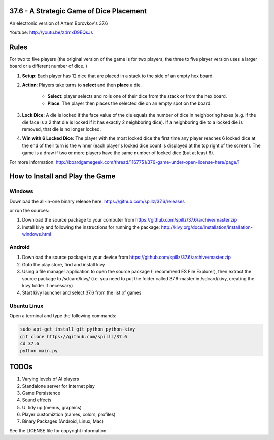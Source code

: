 37.6 - A Strategic Game of Dice Placement
=========================================

An electronic version of Artem Borovkov's 37.6 

.. image:: screenshots/37.6.png
   :align: center
   :scale: 50 %

Youtube: http://youtu.be/z4mxD9EQsJs
      
Rules
=====

For two to five players (the original version of the game is for two players,
the three to five player version uses a larger board or a different number of dice.
)

1. **Setup**: Each player has 12 dice that are placed in a stack
   to the side of an empty hex board.

2. **Action**: Players take turns to **select** and then **place** a die.
    
    - **Select**: player selects and rolls one of their dice
      from the stack or from the hex board.

    - **Place**: The player then places the selected die on an 
      empty spot on the board.

3. **Lock Dice**: A die is locked if the face value of the die equals
   the number of dice in neighboring hexes (e.g. if the die face
   is a 2 that die is locked if it has exactly 2 neighboring dice). 
   If a neighboring die to a locked die is removed, that die is no longer locked.

4. **Win with 6 Locked Dice**: The player with the most locked dice the first time any
   player reaches 6 locked dice at the end of their turn  is the winner (each player's locked dice
   count is displayed at the top right of the screen). The game is a draw
   if two or more players have the same number of locked dice (but at least 6).

For more information: http://boardgamegeek.com/thread/1167751/376-game-under-open-license-here/page/1

How to Install and Play the Game
================================

Windows
-------

Download the all-in-one binary release here: https://github.com/spillz/37.6/releases 

or run the sources:

1. Download the source package to your computer from https://github.com/spillz/37.6/archive/master.zip
2. Install kivy and following the instructions for running the package: http://kivy.org/docs/installation/installation-windows.html

Android
-------

1. Download the source package to your device from https://github.com/spillz/37.6/archive/master.zip
2. Goto the play store, find and install kivy
3. Using a file manager application to open the source package (I recommend ES File Explorer),
   then extract the source package to /sdcard/kivy/ 
   (i.e. you need to put the folder called 37.6-master in 
   /sdcard/kivy, creating the kivy folder if necessary)
4. Start kivy launcher and select 37.6 from the list of games

Ubuntu Linux
------------

Open a terminal and type the following commands:

.. code:: bash

    sudo apt-get install git python python-kivy
    git clone https://github.com/spillz/37.6
    cd 37.6
    python main.py

TODOs
=====

1. Varying levels of AI players
2. Standalone server for internet play
3. Game Persistence
4. Sound effects
5. UI tidy up (menus, graphics)
6. Player customiztion (names, colors, profiles)
7. Binary Packages (Android, Linux, Mac)
   
See the LICENSE file for copyright information

